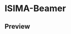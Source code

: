 [[https://www.gnu.org/licenses/gpl-3.0][file:https://img.shields.io/badge/License-GPLv3-blue.svg]]
* ISIMA-Beamer


** Preview

[[file:doc/screenshot.png]]
